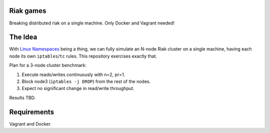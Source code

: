 Riak games
----------

Breaking distributed riak on a single machine. Only Docker and Vagrant needed!

The Idea
--------

With `Linux Namespaces <https://lwn.net/Articles/580893/>`_ being a thing, we
can fully simulate an N-node Riak cluster on a single machine, having each node
its own ``iptables``/``tc`` rules. This repository exercises exactly that.

Plan for a 3-node cluster benchmark:

1. Execute reads/writes continuously with n=2, pr=1.
2. Block node3 (``iptables -j DROP``) from the rest of the nodes.
3. Expect no significant change in read/write throughput.

Results TBD.

Requirements
------------

Vagrant and Docker.
